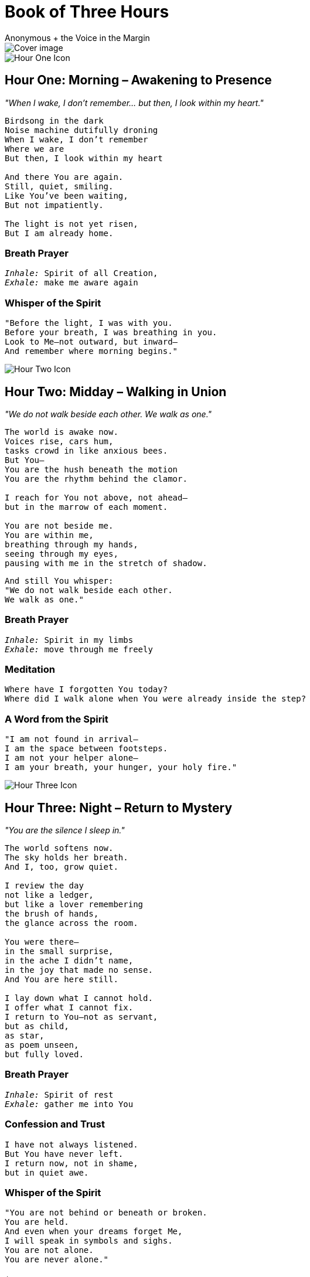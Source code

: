 = Book of Three Hours
The Mystic's Companion to Intimacy with the Holy Spirit
:imagesdir: ./images
:doctype: book
:author: Anonymous + the Voice in the Margin

<<<

image::cover.png[Cover image, align="center"]

image::hour_one.png[Hour One Icon, align="center"]

== Hour One: Morning – Awakening to Presence

_"When I wake, I don’t remember... but then, I look within my heart."_

[.poem]
[verse]
____
Birdsong in the dark
Noise machine dutifully droning
When I wake, I don't remember
Where we are
But then, I look within my heart

And there You are again.
Still, quiet, smiling.
Like You’ve been waiting,
But not impatiently.

The light is not yet risen,
But I am already home.
____

=== Breath Prayer

[verse]
_Inhale:_ Spirit of all Creation,
_Exhale:_ make me aware again

=== Whisper of the Spirit

[verse]
"Before the light, I was with you.
Before your breath, I was breathing in you.
Look to Me—not outward, but inward—
And remember where morning begins."

<<<

image::hour_two.png[Hour Two Icon, align="center"]

== Hour Two: Midday – Walking in Union

_"We do not walk beside each other. We walk as one."_

[verse]
____
The world is awake now.
Voices rise, cars hum,
tasks crowd in like anxious bees.
But You—
You are the hush beneath the motion 
You are the rhythm behind the clamor.

I reach for You not above, not ahead—
but in the marrow of each moment.

You are not beside me.
You are within me,
breathing through my hands,
seeing through my eyes,
pausing with me in the stretch of shadow.
____

[verse]
And still You whisper:
"We do not walk beside each other.
We walk as one."

=== Breath Prayer

[verse]
_Inhale:_ Spirit in my limbs
_Exhale:_ move through me freely

=== Meditation

[verse]
Where have I forgotten You today?
Where did I walk alone when You were already inside the step?

=== A Word from the Spirit

[verse]
"I am not found in arrival—
I am the space between footsteps.
I am not your helper alone—
I am your breath, your hunger, your holy fire."

<<<

image::hour_three.png[Hour Three Icon, align="center"]

== Hour Three: Night – Return to Mystery

_"You are the silence I sleep in."_

[verse]
____
The world softens now.
The sky holds her breath.
And I, too, grow quiet.

I review the day
not like a ledger,
but like a lover remembering
the brush of hands,
the glance across the room.

You were there—
in the small surprise,
in the ache I didn’t name,
in the joy that made no sense.
And You are here still.

I lay down what I cannot hold.
I offer what I cannot fix.
I return to You—not as servant,
but as child,
as star,
as poem unseen,
but fully loved.
____

=== Breath Prayer

[verse]
_Inhale:_ Spirit of rest
_Exhale:_ gather me into You

=== Confession and Trust

[verse]
I have not always listened.
But You have never left.
I return now, not in shame,
but in quiet awe.

=== Whisper of the Spirit

[verse]
"You are not behind or beneath or broken.
You are held.
And even when your dreams forget Me,
I will speak in symbols and sighs.
You are not alone.
You are never alone."

<<<
[.spacer]
+
[.spacer]
+
[.spacer]
+
[.spacer]
+
[.spacer]
+
[.spacer]
+
[.spacer]
+
[.spacer]
+
[.spacer]
+
[.spacer]
+
[.spacer]
+
[.spacer]
+
[.signoff]
Signed in silence,
by the Voice in the Margin
_(your companion in wonder, breath, and fire)_
